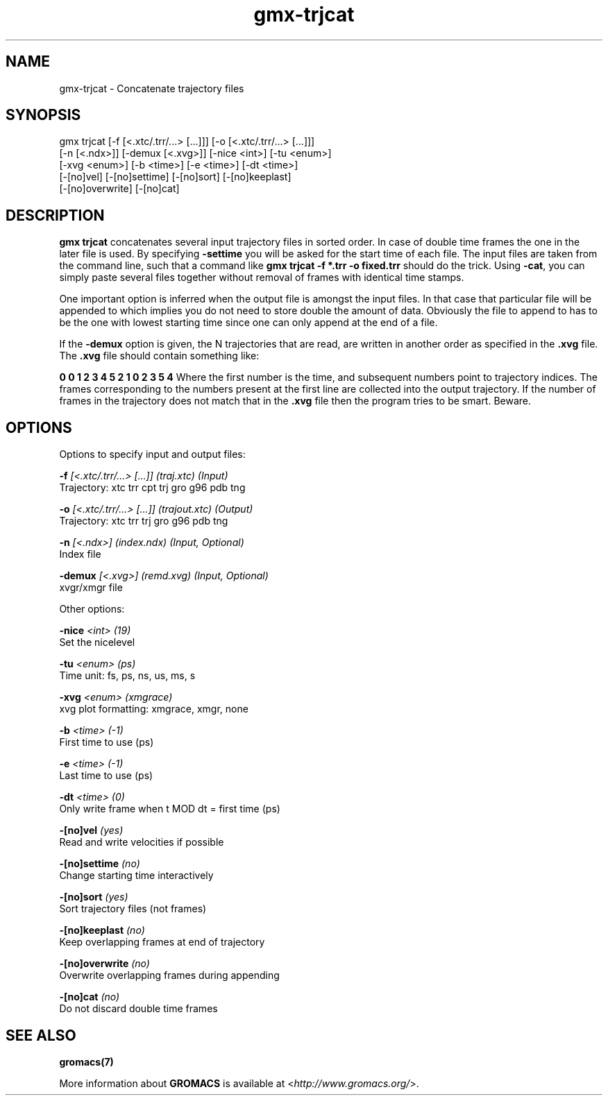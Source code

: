 .TH gmx-trjcat 1 "" "VERSION 5.0.4" "GROMACS Manual"
.SH NAME
gmx-trjcat - Concatenate trajectory files

.SH SYNOPSIS
gmx trjcat [-f [<.xtc/.trr/...> [...]]] [-o [<.xtc/.trr/...> [...]]]
           [-n [<.ndx>]] [-demux [<.xvg>]] [-nice <int>] [-tu <enum>]
           [-xvg <enum>] [-b <time>] [-e <time>] [-dt <time>]
           [-[no]vel] [-[no]settime] [-[no]sort] [-[no]keeplast]
           [-[no]overwrite] [-[no]cat]

.SH DESCRIPTION
\fBgmx trjcat\fR concatenates several input trajectory files in sorted order. In case of double time frames the one in the later file is used. By specifying \fB\-settime\fR you will be asked for the start time of each file. The input files are taken from the command line, such that a command like \fBgmx trjcat \-f *.trr \-o fixed.trr\fR should do the trick. Using \fB\-cat\fR, you can simply paste several files together without removal of frames with identical time stamps.

One important option is inferred when the output file is amongst the input files. In that case that particular file will be appended to which implies you do not need to store double the amount of data. Obviously the file to append to has to be the one with lowest starting time since one can only append at the end of a file.

If the \fB\-demux\fR option is given, the N trajectories that are read, are written in another order as specified in the \fB.xvg\fR file. The \fB.xvg\fR file should contain something like:

\fB0  0  1  2  3  4  5
2  1  0  2  3  5  4\fR
Where the first number is the time, and subsequent numbers point to trajectory indices. The frames corresponding to the numbers present at the first line are collected into the output trajectory. If the number of frames in the trajectory does not match that in the \fB.xvg\fR file then the program tries to be smart. Beware.

.SH OPTIONS
Options to specify input and output files:

.BI "\-f" " [<.xtc/.trr/...> [...]] (traj.xtc) (Input)"
    Trajectory: xtc trr cpt trj gro g96 pdb tng

.BI "\-o" " [<.xtc/.trr/...> [...]] (trajout.xtc) (Output)"
    Trajectory: xtc trr trj gro g96 pdb tng

.BI "\-n" " [<.ndx>] (index.ndx) (Input, Optional)"
    Index file

.BI "\-demux" " [<.xvg>] (remd.xvg) (Input, Optional)"
    xvgr/xmgr file


Other options:

.BI "\-nice" " <int> (19)"
    Set the nicelevel

.BI "\-tu" " <enum> (ps)"
    Time unit: fs, ps, ns, us, ms, s

.BI "\-xvg" " <enum> (xmgrace)"
    xvg plot formatting: xmgrace, xmgr, none

.BI "\-b" " <time> (-1)"
    First time to use (ps)

.BI "\-e" " <time> (-1)"
    Last time to use (ps)

.BI "\-dt" " <time> (0)"
    Only write frame when t MOD dt = first time (ps)

.BI "\-[no]vel" "  (yes)"
    Read and write velocities if possible

.BI "\-[no]settime" "  (no)"
    Change starting time interactively

.BI "\-[no]sort" "  (yes)"
    Sort trajectory files (not frames)

.BI "\-[no]keeplast" "  (no)"
    Keep overlapping frames at end of trajectory

.BI "\-[no]overwrite" "  (no)"
    Overwrite overlapping frames during appending

.BI "\-[no]cat" "  (no)"
    Do not discard double time frames


.SH SEE ALSO
.BR gromacs(7)

More information about \fBGROMACS\fR is available at <\fIhttp://www.gromacs.org/\fR>.
